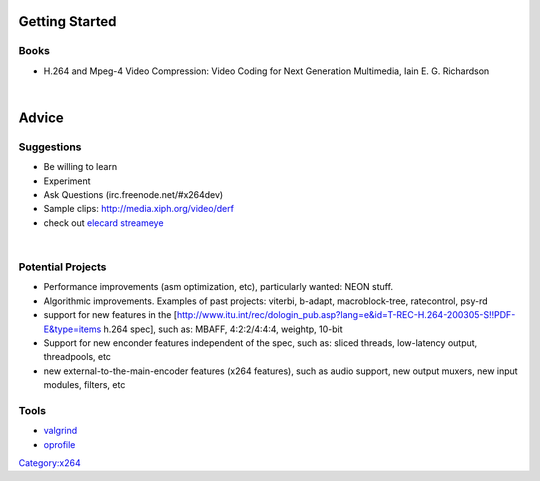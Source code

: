 .. raw:: mediawiki

   {{Lowercase}}

.. raw:: mediawiki

   {{Back to|Category:x264}}

Getting Started
===============

Books
-----

-  H.264 and Mpeg-4 Video Compression: Video Coding for Next Generation Multimedia, Iain E. G. Richardson

| 

Advice
======

Suggestions
-----------

-  Be willing to learn
-  Experiment
-  Ask Questions (irc.freenode.net/#x264dev)
-  Sample clips: http://media.xiph.org/video/derf
-  check out `elecard streameye <http://www.elecard.com/products/products-pc/consumer/streameye-tools/>`__

| 

Potential Projects
------------------

-  Performance improvements (asm optimization, etc), particularly wanted: NEON stuff.
-  Algorithmic improvements. Examples of past projects: viterbi, b-adapt, macroblock-tree, ratecontrol, psy-rd
-  support for new features in the [http://www.itu.int/rec/dologin_pub.asp?lang=e&id=T-REC-H.264-200305-S!!PDF-E&type=items h.264 spec], such as: MBAFF, 4:2:2/4:4:4, weightp, 10-bit
-  Support for new enconder features independent of the spec, such as: sliced threads, low-latency output, threadpools, etc
-  new external-to-the-main-encoder features (x264 features), such as audio support, new output muxers, new input modules, filters, etc

Tools
-----

-  `valgrind <http://www.valgrind.org/>`__
-  `oprofile <http://oprofile.sourceforge.net>`__

`Category:x264 <Category:x264>`__
